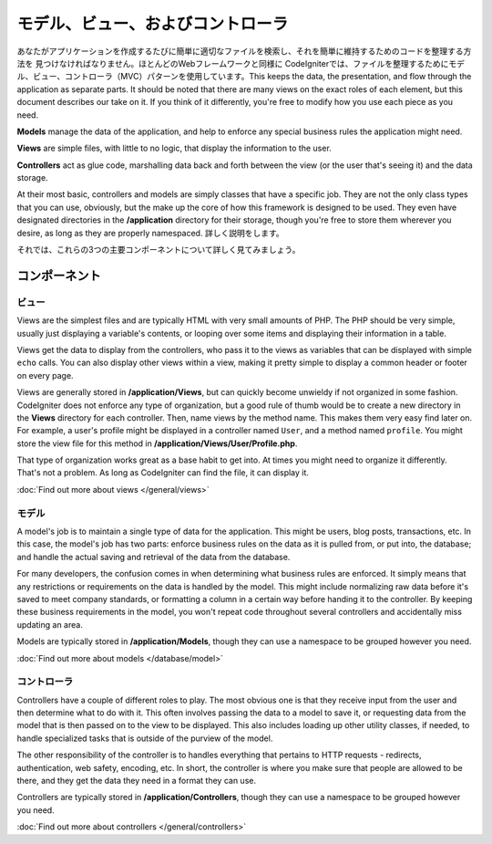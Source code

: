 ##############################
モデル、ビュー、およびコントローラ
##############################

あなたがアプリケーションを作成するたびに簡単に適切なファイルを検索し、それを簡単に維持するためのコードを整理する方法を
見つけなければなりません。ほとんどのWebフレームワークと同様に
CodeIgniterでは、ファイルを整理するためにモデル、ビュー、コントローラ（MVC）パターンを使用しています。This keeps the data, the presentation, and flow through the
application as separate parts. It should be noted that there are many views on the exact roles of each element,
but this document describes our take on it. If you think of it differently, you're free to modify how you use
each piece as you need.

**Models** manage the data of the application, and help to enforce any special business rules the application might need.

**Views** are simple files, with little to no logic, that display the information to the user.

**Controllers** act as glue code, marshalling data back and forth between the view (or the user that's seeing it) and
the data storage.

At their most basic, controllers and models are simply classes that have a specific job. They are not the only class
types that you can use, obviously, but the make up the core of how this framework is designed to be used. They even
have designated directories in the **/application** directory for their storage, though you're free to store them
wherever you desire, as long as they are properly namespaced. 詳しく説明をします。

それでは、これらの3つの主要コンポーネントについて詳しく見てみましょう。


**************
コンポーネント
**************

ビュー
=====

Views are the simplest files and are typically HTML with very small amounts of PHP. The PHP should be very simple,
usually just displaying a variable's contents, or looping over some items and displaying their information in a table.

Views get the data to display from the controllers, who pass it to the views as variables that can be displayed
with simple ``echo`` calls. You can also display other views within a view, making it pretty simple to display a
common header or footer on every page.

Views are generally stored in **/application/Views**, but can quickly become unwieldy if not organized in some fashion.
CodeIgniter does not enforce any type of organization, but a good rule of thumb would be to create a new directory in
the **Views** directory for each controller. Then, name views by the method name. This makes them very easy find later
on. For example, a user's profile might be displayed in a controller named ``User``, and a method named ``profile``.
You might store the view file for this method in **/application/Views/User/Profile.php**.

That type of organization works great as a base habit to get into. At times you might need to organize it differently.
That's not a problem. As long as CodeIgniter can find the file, it can display it.

:doc:`Find out more about views </general/views>`


モデル
======

A model's job is to maintain a single type of data for the application. This might be users, blog posts, transactions, etc.
In this case, the model's job has two parts: enforce business rules on the data as it is pulled from, or put into, the
database; and handle the actual saving and retrieval of the data from the database.

For many developers, the confusion comes in when determining what business rules are enforced. It simply means that
any restrictions or requirements on the data is handled by the model. This might include normalizing raw data before
it's saved to meet company standards, or formatting a column in a certain way before handing it to the controller.
By keeping these business requirements in the model, you won't repeat code throughout several controllers and accidentally
miss updating an area.

Models are typically stored in **/application/Models**, though they can use a namespace to be grouped however you need.

:doc:`Find out more about models </database/model>`


コントローラ
===========

Controllers have a couple of different roles to play. The most obvious one is that they receive input from the user and
then determine what to do with it. This often involves passing the data to a model to save it, or requesting data from
the model that is then passed on to the view to be displayed. This also includes loading up other utility classes,
if needed, to handle specialized tasks that is outside of the purview of the model.

The other responsibility of the controller is to handles everything that pertains to HTTP requests - redirects,
authentication, web safety, encoding, etc. In short, the controller is where you make sure that people are allowed to
be there, and they get the data they need in a format they can use.

Controllers are typically stored in **/application/Controllers**, though they can use a namespace to be grouped however
you need.

:doc:`Find out more about controllers </general/controllers>`